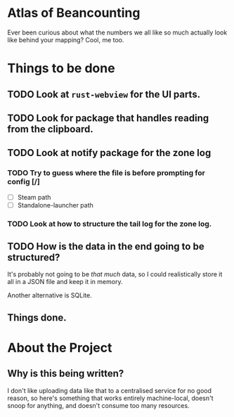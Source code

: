 * Atlas of Beancounting

Ever been curious about what the numbers we all like so much actually look like
behind your mapping? Cool, me too.

* Things to be done
** TODO Look at ~rust-webview~ for the UI parts.
** TODO Look for package that handles reading from the clipboard.
** TODO Look at notify package for the zone log
*** TODO Try to guess where the file is before prompting for config [/]
- [ ] Steam path
- [ ] Standalone-launcher path
*** TODO Look at how to structure the tail log for the zone log.
** TODO How is the data in the end going to be structured?
It's probably not going to be /that much/ data, so I could realistically store
it all in a JSON file and keep it in memory.

Another alternative is SQLite.
** Things done.

* About the Project

** Why is this being written?
I don't like uploading data like that to a centralised service for no good
reason, so here's something that works entirely machine-local, doesn't snoop for
anything, and doesn't consume too many resources.
